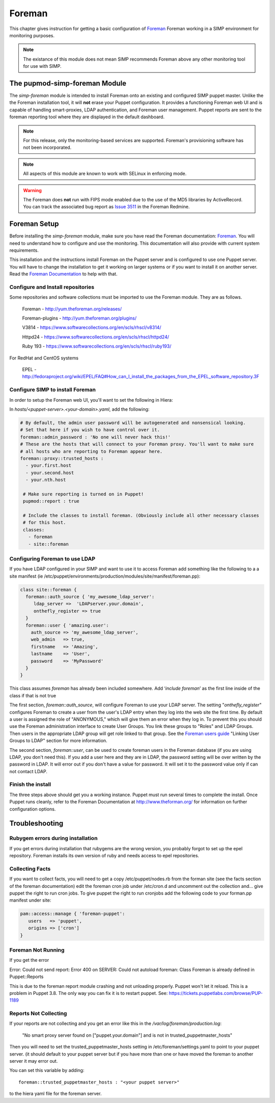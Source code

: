 Foreman
=======

This chapter gives instruction for getting a basic configuration of
`Foreman <http://www.theforeman.org/>`__ Foreman working in a SIMP environment
for monitoring purposes.

.. note::
  The existance of this module does not mean SIMP recommends
  Foreman above any other monitoring tool for use with SIMP.

The pupmod-simp-foreman Module
------------------------------

The `simp-foreman` module is intended to install Foreman onto an existing and
configured SIMP puppet master.  Unlike the the Foreman installation tool, it
will **not** erase your Puppet configuration.  It provides a functioning
Foreman web UI and is capable of handling smart-proxies, LDAP authentication,
and Foreman user management. Puppet reports are sent to the foreman reporting
tool where they are displayed in the default dashboard.

.. note::
  For this release, only the monitoring-based services are supported.
  Foreman's provisioning software has not been incorporated.

.. note::
  All aspects of this module are known to work with SELinux in enforcing mode.

.. warning::
  The Foreman does **not** run with FIPS mode enabled due to the use of the MD5
  libraries by ActiveRecord. You can track the associated bug report as
  `Issue 3511 <http://projects.theforeman.org/issues/3511>`__ in the Foreman
  Redmine.

Foreman Setup
-------------

Before installing the `simp-foreman` module, make sure you have read the
Foreman documentation: `Foreman <http://www.theforeman.org/>`__.  You will need
to  understand how to configure and use the monitoring.  This documentation
will also provide with current system requirements.

This installation and the instructions  install Foreman on the Puppet server
and is configured to use one Puppet server.  You will have to change the
installation to get it working on larger systems or if you want to install it
on another server. Read the
`Foreman Documentation <http://www.theforman.org/>`__ to help with that.


Configure and Install repositories
^^^^^^^^^^^^^^^^^^^^^^^^^^^^^^^^^^

Some repositories and software collections must be imported to use the Foreman
module. They are as follows.

    Foreman - http://yum.theforeman.org/releases/

    Foreman-plugins - http://yum.theforeman.org/plugins/

    V3814 - https://www.softwarecollections.org/en/scls/rhscl/v8314/

    Httpd24 - https://www.softwarecollections.org/en/scls/rhscl/httpd24/

    Ruby 193 - https://www.softwarecollections.org/en/scls/rhscl/ruby193/

For RedHat and CentOS systems

    EPEL - http://fedoraproject.org/wiki/EPEL/FAQ#How_can_I_install_the_packages_from_the_EPEL_software_repository.3F

Configure SIMP to install Foreman
^^^^^^^^^^^^^^^^^^^^^^^^^^^^^^^^^

In order to setup the Foreman web UI, you'll want to set the following in
Hiera:

In `hosts/<puppet-server>.<your-domain>.yaml`, add the following:

.. code-block:: yaml

 # By default, the admin user password will be autogenerated and nonsensical looking.
 # Set that here if you wish to have control over it.
 foreman::admin_password : 'No one will never hack this!'
 # These are the hosts that will connect to your Foreman proxy. You'll want to make sure
 # all hosts who are reporting to Foreman appear here.
 foreman::proxy::trusted_hosts :
   - your.first.host
   - your.second.host
   - your.nth.host

  # Make sure reporting is turned on in Puppet!
  pupmod::report : true

  # Include the classes to install foreman. (Obviously include all other necessary classes
  # for this host.
  classes:
    - foreman
    - site::foreman

Configuring Foreman to use LDAP
^^^^^^^^^^^^^^^^^^^^^^^^^^^^^^^

If you have LDAP configured  in your SIMP and want to use it to access Foreman
add something like the following  to a a site manifest
(ie /etc/puppet/environments/production/modules/site/manifest/foreman.pp):

.. code-block:: ruby

 class site::foreman {
   foreman::auth_source { 'my_awesome_ldap_server':
      ldap_server =>  'LDAPserver.your.domain',
      onthefly_register => true
   }
   foreman::user { 'amazing.user':
     auth_source => 'my_awesome_ldap_server',
     web_admin   => true,
     firstname   => 'Amazing',
     lastname    => 'User',
     password    => 'MyPassword'
   }
 }

This class assumes `foreman` has already been included somewhere. Add ‘`include
foreman`’ as the first line inside of the class if that is not true

The first section, `foreman::auth_source`, will configure Foreman to use your
LDAP server.  The setting "`onthefly_register`" configures Foreman to create a
user from the user's LDAP entry when they log into the web site the first time.
By default a user is assigned the role of "ANONYMOUS," which will give them an
error when they log in.  To prevent this you should use the Foreman
administration interface to create User Groups.  You link these groups to
"Roles" and LDAP Groups.  Then users in the appropriate LDAP group will get
role linked to that group.   See the
`Foreman users guide <http://www.theforeman.org/manuals/1.10/index.html#4.1.1LDAPAuthentication/>`__
"Linking User Groups to LDAP" section for more information.

The second section, `foreman::user`, can be used to create foreman users in the
Foreman database (if you are using LDAP, you don't need this).  If you add a
user here and they are in LDAP, the password setting will be over written by
the password in LDAP. It will error out if you don't have a value for password.
It will set it to the password value only if can not contact LDAP.


Finish the install
^^^^^^^^^^^^^^^^^^

The three steps above should get you a working instance.  Puppet must run
several times to complete the install.  Once Puppet runs cleanly, refer to the
Foreman Documentation at http://www.theforman.org/ for information on further
configuration options.

Troubleshooting
---------------

Rubygem errors during installation
^^^^^^^^^^^^^^^^^^^^^^^^^^^^^^^^^^

If you get errors during installation that rubygems are the wrong version, you
probably forgot to set up the epel repository.  Foreman installs its own
version of ruby and needs access to epel repositories.


Collecting Facts
^^^^^^^^^^^^^^^^

If you want to collect facts, you will need to get a copy /etc/puppet/nodes.rb
from the forman site (see the facts section of the foreman documentation) edit
the foreman cron job under /etc/cron.d and uncomment out the collection and...
give puppet the right to run cron jobs.  To give puppet the right to run
cronjobs add the following code to your forman.pp manifest under site:

.. code-block:: ruby

   pam::access::manage { 'foreman-puppet':
      users   => 'puppet',
      origins => ['cron']
   }


Foreman Not Running
^^^^^^^^^^^^^^^^^^^

If you get the error

Error: Could not send report: Error 400 on SERVER: Could not autoload foreman:
Class Foreman is already defined in Puppet::Reports

This is due to the foreman report module crashing and not unloading properly.
Puppet won't let it reload.  This is a problem in Puppet 3.8.  The only way you
can fix it is to restart puppet.  See: https://tickets.puppetlabs.com/browse/PUP-1189

Reports Not Collecting
^^^^^^^^^^^^^^^^^^^^^^

If your reports are not collecting and you get an error like this in the
`/var/log/foreman/production.log`:

   "No smart proxy server found on ["puppet.your.domain"] and is not in trusted_puppetmaster_hosts"

Then you will need to set  the trusted_puppetmaster_hosts setting in
/etc/foreman/settings.yaml to point to your puppet server.  (it should default
to your puppet server but if you have more than one or have moved the foreman
to another server it may error out.

You can set this variable by adding::

 foreman::trusted_puppetmaster_hosts : "<your puppet server>"

to the hiera yaml file for the foreman server.


